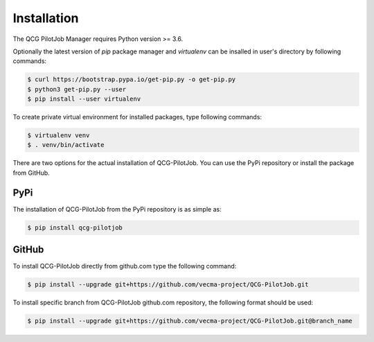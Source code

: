 Installation
============

The QCG PilotJob Manager requires Python version >= 3.6.

Optionally the latest version of *pip* package manager and *virtualenv*
can be insalled in user's directory by following commands:

.. code:: bash

   $ curl https://bootstrap.pypa.io/get-pip.py -o get-pip.py
   $ python3 get-pip.py --user
   $ pip install --user virtualenv

To create private virtual environment for installed packages, type
following commands:

.. code:: bash

   $ virtualenv venv
   $ . venv/bin/activate

There are two options for the actual installation of QCG-PilotJob. You can use the PyPi repository
or install the package from GitHub.

PyPi
----
The installation of QCG-PilotJob from the PyPi repository is as simple as:

.. code:: bash

   $ pip install qcg-pilotjob


GitHub
------

To install QCG-PilotJob directly from github.com type the following command:

.. code:: bash

   $ pip install --upgrade git+https://github.com/vecma-project/QCG-PilotJob.git

To install specific branch from QCG-PilotJob github.com repository, the following format should be used:

.. code:: bash

   $ pip install --upgrade git+https://github.com/vecma-project/QCG-PilotJob.git@branch_name
